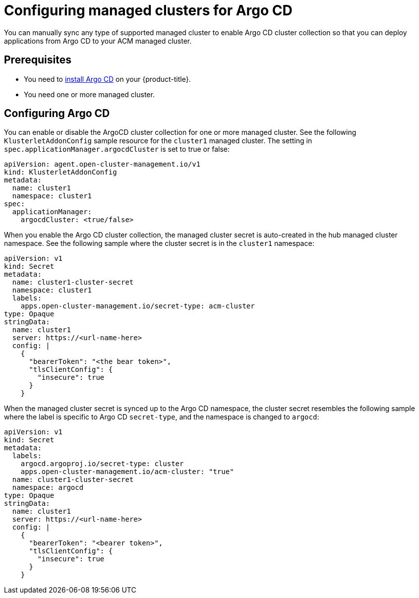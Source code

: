 
[#configuring-argo]
= Configuring managed clusters for Argo CD

You can manually sync any type of supported managed cluster to enable Argo CD cluster collection so that you can deploy applications from Argo CD to your ACM managed cluster.


[#prerequisites-argo]
== Prerequisites 

* You need to https://argoproj.github.io/argo-cd/getting_started/#1-install-argo-cd[install Argo CD] on your {product-title}.

* You need one or more managed cluster.


[#configure-argo]
== Configuring Argo CD 

You can enable or disable the ArgoCD cluster collection for one or more managed cluster. See the following `KlusterletAddonConfig` sample resource for the `cluster1` managed cluster. The setting in `spec.applicationManager.argocdCluster` is set to true or false:


[source,yaml]
----
apiVersion: agent.open-cluster-management.io/v1
kind: KlusterletAddonConfig
metadata:
  name: cluster1
  namespace: cluster1
spec:
  applicationManager:
    argocdCluster: <true/false>
----

When you enable the Argo CD cluster collection, the managed cluster secret is auto-created in the hub managed cluster namespace. See the following sample where the cluster secret is in the `cluster1` namespace:


[source,yaml]
----
apiVersion: v1
kind: Secret
metadata:
  name: cluster1-cluster-secret
  namespace: cluster1
  labels:
    apps.open-cluster-management.io/secret-type: acm-cluster
type: Opaque
stringData:
  name: cluster1
  server: https://<url-name-here>
  config: |
    {
      "bearerToken": "<the bear token>",
      "tlsClientConfig": {
        "insecure": true
      }
    }
----

When the managed cluster secret is synced up to the Argo CD namespace, the cluster secret resembles the following sample where the label is specific to Argo CD `secret-type`, and the namespace is changed to `argocd`:


[source,yaml]
----
apiVersion: v1
kind: Secret
metadata:
  labels:
    argocd.argoproj.io/secret-type: cluster
    apps.open-cluster-management.io/acm-cluster: "true"
  name: cluster1-cluster-secret
  namespace: argocd
type: Opaque
stringData:
  name: cluster1
  server: https://<url-name-here>
  config: |
    {
      "bearerToken": "<bearer token>",
      "tlsClientConfig": {
        "insecure": true
      }
    }
----

